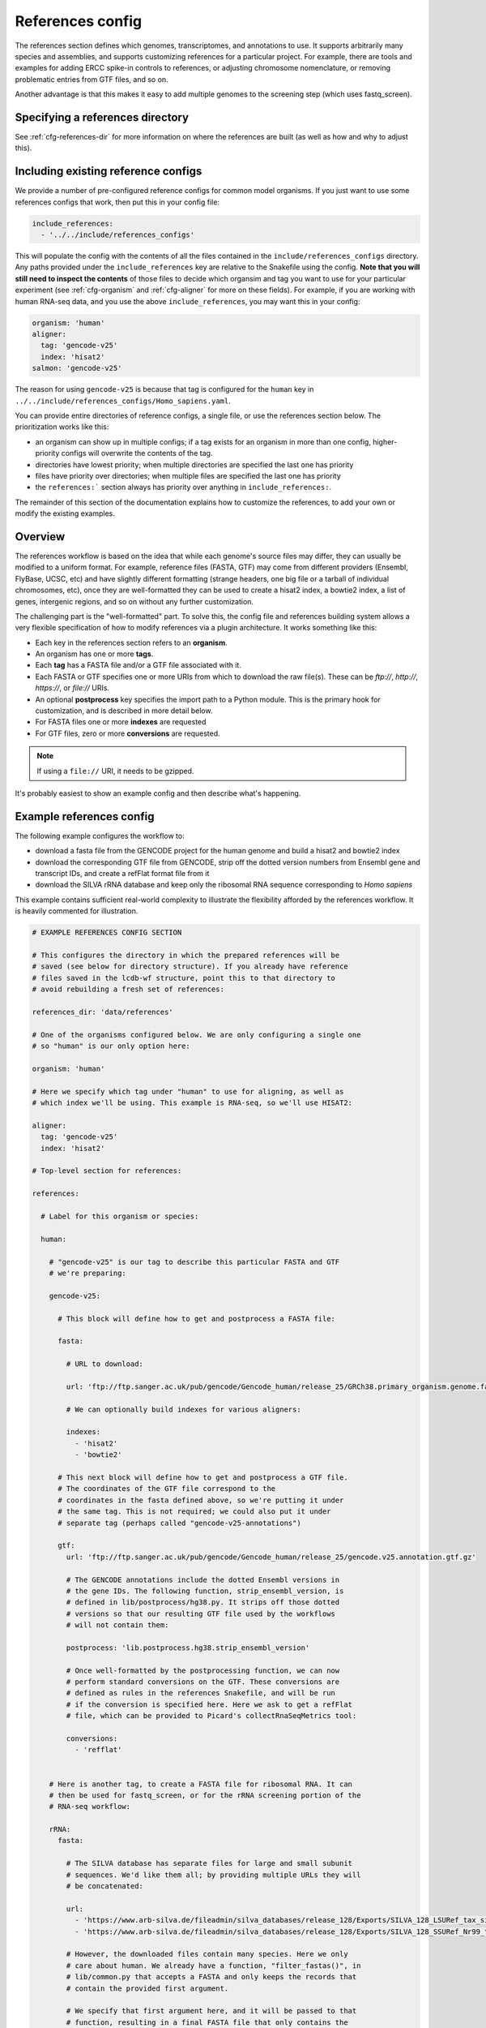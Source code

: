 
.. _references-config:

References config
=================

The references section defines which genomes, transcriptomes, and annotations
to use. It supports arbitrarily many species and assemblies, and supports
customizing references for a particular project. For example, there are tools
and examples for adding ERCC spike-in controls to references, or adjusting
chromosome nomenclature, or removing problematic entries from GTF files, and so
on.

Another advantage is that this makes it easy to add multiple genomes to the
screening step (which uses fastq_screen).

Specifying a references directory
---------------------------------

See :ref:`cfg-references-dir` for more information on where the references are
built (as well as how and why to adjust this).

Including existing reference configs
------------------------------------
We provide a number of pre-configured reference configs for common model
organisms. If you just want to use some references configs that work, then put
this in your config file:

.. code-block:: yaml

    include_references:
      - '../../include/references_configs'

This will populate the config with the contents of all the files contained in
the ``include/references_configs`` directory. Any paths provided under the
``include_references`` key are relative to the Snakefile using the config.
**Note that you will still need to inspect the contents** of those files to
decide which organsim and tag you want to use for your particular experiment
(see :ref:`cfg-organism` and :ref:`cfg-aligner` for more on these fields). For
example, if you are working with human RNA-seq data, and you use the above
``include_references``, you may want this in your config:

.. code-block:: yaml

    organism: 'human'
    aligner:
      tag: 'gencode-v25'
      index: 'hisat2'
    salmon: 'gencode-v25'

The reason for using ``gencode-v25`` is because that tag is configured for the
``human`` key in ``../../include/references_configs/Homo_sapiens.yaml``.

You can provide entire directories of reference configs, a single file, or use
the references section below. The prioritization works like this:

- an organism can show up in multiple configs; if a tag exists for an organism
  in more than one config, higher-priority configs will overwrite the contents
  of the tag.
- directories have lowest priority; when multiple directories are specified the
  last one has priority
- files have priority over directories; when multiple files are specified the
  last one has priority
- the ``references:``` section always has priority over anything in
  ``include_references:``.

The remainder of this section of the documentation explains how to customize
the references, to add your own or modify the existing examples.

Overview
--------
The references workflow is based on the idea that while each genome's source
files may differ, they can usually be modified to a uniform format. For
example, reference files (FASTA, GTF) may come from different providers
(Ensembl, FlyBase, UCSC, etc) and have slightly different formatting (strange
headers, one big file or a tarball of individual chromosomes, etc), once they
are well-formatted they can be used to create a hisat2 index, a bowtie2 index,
a list of genes, intergenic regions, and so on without any further
customization.

The challenging part is the "well-formatted" part. To solve this, the config
file and references building system allows a very flexible specification of how
to modify references via a plugin architecture. It works something like this:

- Each key in the references section refers to an **organism**.
- An organism has one or more **tags**.
- Each **tag** has a FASTA file and/or a GTF file associated with it.
- Each FASTA or GTF specifies one or more URIs from which to download the raw
  file(s). These can be `ftp://`, `http://`, `https://`, or `file://` URIs.
- An optional **postprocess** key specifies the import path to a Python module.
  This is the primary hook for customization, and is described in more detail
  below.
- For FASTA files one or more **indexes** are requested
- For GTF files, zero or more **conversions** are requested.

.. note::

    If using a ``file://`` URI, it needs to be gzipped.

It's probably easiest to show an example config and then describe what's
happening.

Example references config
-------------------------

The following example configures the workflow to:

- download a fasta file from the GENCODE project for the human genome and build
  a hisat2 and bowtie2 index
- download the corresponding GTF file from GENCODE, strip off the dotted
  version numbers from Ensembl gene and transcript IDs, and create a refFlat
  format file from it
- download the SILVA rRNA database and keep only the ribosomal RNA sequence
  corresponding to *Homo sapiens*

This example contains sufficient real-world complexity to illustrate the
flexibility afforded by the references workflow. It is heavily commented for
illustration.

.. code-block:: yaml

    # EXAMPLE REFERENCES CONFIG SECTION

    # This configures the directory in which the prepared references will be
    # saved (see below for directory structure). If you already have reference
    # files saved in the lcdb-wf structure, point this to that directory to
    # avoid rebuilding a fresh set of references:

    references_dir: 'data/references'

    # One of the organisms configured below. We are only configuring a single one
    # so "human" is our only option here:

    organism: 'human'

    # Here we specify which tag under "human" to use for aligning, as well as
    # which index we'll be using. This example is RNA-seq, so we'll use HISAT2:

    aligner:
      tag: 'gencode-v25'
      index: 'hisat2'

    # Top-level section for references:

    references:

      # Label for this organism or species:

      human:

        # "gencode-v25" is our tag to describe this particular FASTA and GTF
        # we're preparing:

        gencode-v25:

          # This block will define how to get and postprocess a FASTA file:

          fasta:

            # URL to download:

            url: 'ftp://ftp.sanger.ac.uk/pub/gencode/Gencode_human/release_25/GRCh38.primary_organism.genome.fa.gz'

            # We can optionally build indexes for various aligners:

            indexes:
              - 'hisat2'
              - 'bowtie2'

          # This next block will define how to get and postprocess a GTF file.
          # The coordinates of the GTF file correspond to the
          # coordinates in the fasta defined above, so we're putting it under
          # the same tag. This is not required; we could also put it under
          # separate tag (perhaps called "gencode-v25-annotations")

          gtf:
            url: 'ftp://ftp.sanger.ac.uk/pub/gencode/Gencode_human/release_25/gencode.v25.annotation.gtf.gz'

            # The GENCODE annotations include the dotted Ensembl versions in
            # the gene IDs. The following function, strip_ensembl_version, is
            # defined in lib/postprocess/hg38.py. It strips off those dotted
            # versions so that our resulting GTF file used by the workflows
            # will not contain them:

            postprocess: 'lib.postprocess.hg38.strip_ensembl_version'

            # Once well-formatted by the postprocessing function, we can now
            # perform standard conversions on the GTF. These conversions are
            # defined as rules in the references Snakefile, and will be run
            # if the conversion is specified here. Here we ask to get a refFlat
            # file, which can be provided to Picard's collectRnaSeqMetrics tool:

            conversions:
              - 'refflat'


        # Here is another tag, to create a FASTA file for ribosomal RNA. It can
        # then be used for fastq_screen, or for the rRNA screening portion of the
        # RNA-seq workflow:

        rRNA:
          fasta:

            # The SILVA database has separate files for large and small subunit
            # sequences. We'd like them all; by providing multiple URLs they will
            # be concatenated:

            url:
              - 'https://www.arb-silva.de/fileadmin/silva_databases/release_128/Exports/SILVA_128_LSURef_tax_silva_trunc.fasta.gz'
              - 'https://www.arb-silva.de/fileadmin/silva_databases/release_128/Exports/SILVA_128_SSURef_Nr99_tax_silva_trunc.fasta.gz'

            # However, the downloaded files contain many species. Here we only
            # care about human. We already have a function, "filter_fastas()", in
            # lib/common.py that accepts a FASTA and only keeps the records that
            # contain the provided first argument.

            # We specify that first argument here, and it will be passed to that
            # function, resulting in a final FASTA file that only contains the
            # rRNA sequence for Homo sapiens:

            postprocess:
                function: 'lib.common.filter_fastas'
                args: 'Homo sapiens'

            # We only need a bowtie2 index out of it.
            indexes:
                - 'bowtie2'

Without all those comments, it looks like this:

.. code-block:: yaml

    references_dir: 'data/references'
    organism: 'human'
    aligner:
      tag: 'gencode-v25'
      index: 'hisat2'
    references:
      human:
        gencode-v25:
          fasta:
            url: 'ftp://ftp.sanger.ac.uk/pub/gencode/Gencode_human/release_25/GRCh38.primary_organism.genome.fa.gz'
            indexes:
              - 'hisat2'
              - 'bowtie2'
          gtf:
            url: 'ftp://ftp.sanger.ac.uk/pub/gencode/Gencode_human/release_25/gencode.v25.annotation.gtf.gz'
            postprocess: 'lib.postprocess.hg38.strip_ensembl_version'
            conversions:
              - 'refflat'
        rRNA:
          fasta:
            url:
              - 'https://www.arb-silva.de/fileadmin/silva_databases/release_128/Exports/SILVA_128_LSURef_tax_silva_trunc.fasta.gz'
              - 'https://www.arb-silva.de/fileadmin/silva_databases/release_128/Exports/SILVA_128_SSURef_Nr99_tax_silva_trunc.fasta.gz'
            postprocess:
                function: 'lib.common.filter_fastas'
                args: 'Homo sapiens'
            indexes:
                - 'bowtie2'


The above file will result in the following directory structure::

    data/references/human/gencode-v25/fasta
    data/references/human/gencode-v25/bowtie2
    data/references/human/gencode-v25/hisat2
    data/references/human/gencode-v25/gtf
    data/references/human/gencode-v25-transcriptome/fasta
    data/references/human/gencode-v25-transcriptome/salmon
    data/references/human/rRNA/fasta
    data/references/human/rRNA/bowtie2

Each block in the YAML file describes either a `fasta` or `gtf` file. Each
block has at least the organism, type, and a URL.  A block can optionally have
a `postprocess`, which is an arbitrary function (described below) that converts
the downloaded URL to something that conforms to the standards of the workflow
(also described below). By supplying a tag, we can differentiate between
different versions (e.g., FlyBase r6.04 vs r6.11; hg19 vs hg38) or different
kinds of postprocessing (e.g, "chr" preprended to chrom names or not;
comprehensive annotation vs only coding genes).

`fasta` blocks can have an optional  `indexes` entry which will build the
specified indexes. `gtf` blocks can have an optional `conversions` entry which
will perform the specified conversion. Available indexes and conversions are
described below.


Post processing
---------------

**All files created by a block are required to be gzipped.**

This means that if a URL points to an uncompressed GTF file, a post-processing
function must gzip it. It also means that any post-processing functions must
write gzipped output files.

Other than that, it's up to the user to decide what transformations (if any)
are required. Examples might include:

- exluding particular contigs
- removing or editing problematic genes that have transcripts on both strands
  -- mod(mdg4) I'm looking at you
- renaming chromosomes (e.g., prepend "chr")
- remove unnecessary annotations (e.g., keep only cds/exon/transcript/gene features)

In the example config above, the yeast genome is available as a tarball of
separate fasta files, but we'd like to get it into a single fasta file for
downstream tools to work with.

The configuration block can define an optional `postprocess` string which
contains a dotted name referring to Python function that is importable by the
`reference.snakefile` workflow. By default, the workflow will find modules in
in ``lib.postprocess`` directory, so it's most convenient and organized to put
your functions within modules in that directory.

For example, above we used the postprocess function
``lib.postprocess.sacCer3.fasta_lib.postprocess``, and you can view this
function in ``lib/postprocess/sacCer3.py``.

Please see :func:`lib.common.download_and_postprocess` for more details, and
the files in the ``lib/postproces`` directory for inspiration.

These two arguments are automatically provided by the references workflow --
you don't have to know or care exactly what the filenames are, just what has to
be done to their contents.

See the files in ``lib/postprocess`` for inspiration if you need to write your
own post-processing functions.

The job of a postprocessing function is to ensure that the
fastq/gtf/transcriptome fasta meets the requirements described above and is
ready for any intended downstream tasks. For example if we download the fasta
file from FlyBase for dm6 but want "chr" prepended to chromosome names, we can
create a function in the file ``dm6.py`` called ``add_chr`` that does
this:

.. code-block:: python

    # This is dm6.py

    from snakemake.shell import shell  # a very convenient function

    def add_chr(origfn, newfn):
        shell(
            'zcat {origfn} '       # input is always gzipped
            '| sed "s/>/>chr/g" '  # add chr to names
            '| gzip -c > {newfn} ' # re-zip
            '&& rm {origfn}'       # clean up
        )

We specify this function to be called in the fasta config block like this (note
that the module doesn't have to be the same name as the organism, but it is
here for clarity):

.. code-block:: yaml

    dm6:
      fasta:
        url: ...
        postprocess: "dm6.add_chr"

This expects a file ``dm6.py`` in the same directory as the
`references.snakefile` workflow, and expects a function ``add_chr`` to
be defined in that module.

Any downstream rules that operate on the genome FASTA file (like hisat2 index,
bowtie2 index, etc) will now use this fixed version with "chr" prepended to
chromosome names.  In this way, we can apply arbitrary code to modify
references to get them into a uniform format.


More advanced postprocessing
----------------------------

If a post-processing function has a keyword argument with starts and ends with
a double underscore (``__``), the config system will assume this is a string
that should be interpreted as a dotted function name and the actual function
will be resolved and passed to the post-processing function.

This is useful for example when attaching ERCC spike-ins to a reference file
that in turn needs to be modified. For example, the `S. pombe` reference
annotations are available as a GFF file, but this needs to be converted to
a GTF file. After that, the ERCC spike-in GTF annotations need to be added to
the newly-created GTF.

The functions in ``lib/postprocess/ercc.py`` support such a use-case. The
config looks like this:

.. code-block:: yaml

    genome:
      url:
        # S. pombe fasta
        - 'ftp://ftp.ensemblgenomes.org/pub/fungi/release-41/fasta/schizosaccharomyces_pombe/dna/Schizosaccharomyces_pombe.ASM294v2.dna_sm.toplevel.fa.gz'
        # ERCC fasta
        - 'https://www-s.nist.gov/srmors/certificates/documents/SRM2374_Sequence_v1.FASTA'
      postprocess:
        function: "lib.postprocess.ercc.add_fasta_to_genome"

    annotation:
      url:
        # S. pombe GFF, which needs to be converted to GTF
        - 'ftp://ftp.ensemblgenomes.org/pub/fungi/release-41/gff3/schizosaccharomyces_pombe/Schizosaccharomyces_pombe.ASM294v2.41.gff3.gz'

        # ERCC GTF is not available; conversion function needed to convert
        # fasta to GTF
        - 'https://www-s.nist.gov/srmors/certificates/documents/SRM2374_Sequence_v1.FASTA'

      postprocess:
        function: "lib.postprocess.ercc.add_gtf_to_genome"
        kwargs:
          # As per the docs for add_gtf_to_genome, this function will be
          # applied to all but the last input file. It is specified as a string
          # here, but the config-processing system will resolve this to the
          # actual function and pass that along to add_gtf_to_genome
          __preprocess__: "lib.common.gff2gtf"

.. versionadded:: 1.7
    Ability to use special ``__``-prefixed variables that are interpreted as
    dotted-path functions to import.

Locations of downloaded-and-post-rocessed FASTA and GTF files
-------------------------------------------------------------
Generally speaking, the fasta and gtf files will be in::

    {references_dir}/{organism}/{tag}/fasta/{organism}_{tag}.fasta
    {references_dir}/{organism}/{tag}/gtf/{organism}_{tag}.gtf

If a config file looks like this (simplified here for clarity):

.. code-block:: yaml

  references_dir: refs
  references:
    human:
      hg38:
        fasta: ...
        gtf: ...

Then the following files will be created::

    refs/human/hg38/fasta/human_hg38.fasta
    refs/human/hg38/gtf/human_hg38.gtf


If you are running the references workflow directly, or it is included in
another workflow that requests a chromsizes file, the following will also be
created::

    refs/human/hg38/fasta/human_hg38.chromsizes

.. note::

  URLs are expected to be gzipped and any postprocessing functions are
  expected to output gzipped files. This is because it is most common for
  providers to offer gzipped reference files, and therefore minimizes the
  effort required to prepare fasta and gtf files.  However, not all downstream
  tools handle gzipped input. The references workflow therefore stores only the
  uncompressed versions. We consider the resulting configuration simplicity to
  be worth the additional space and time cost.


Available indexes and conversions
---------------------------------
The following indexes can be currently be specified for fasta files:

hisat2
^^^^^^

    .. code-block:: yaml

        indexes:
          - hisat2

    Output files::

      {references_dir}/{organism}/{tag}/hisat2/{organism}_{tag}.*.ht2

bowtie2
^^^^^^^

    .. code-block:: yaml

        indexes:
          - bowtie2

    Output files::

      {references_dir}/{organism}/{tag}/bowtie2/{organism}_{tag}.*.bt2

salmon
^^^^^^

    .. code-block:: yaml

        indexes:
          - salmon

    Output files::

      {references_dir}/{organism}/{tag}/salmon/{organism}_{tag}/*

The following conversions can be specified for GTF files:

refflat
^^^^^^^

    .. code-block:: yaml

        conversions:
          - refflat

    Converts GTF to refFlat format. See the ``conversion_refflat`` rule in
    ``workflows/references/Snakefile``.

    Output file::

      {references_dir}/{organism}/{tag}/gtf/{organism}_{tag}.refflat

bed12
^^^^^

    .. code-block:: yaml

        conversions:
           - bed12

   Converts GTF to BED12 format. See the ``conversion_bed12`` rule in
   ``workflows/references/Snakefile``.

   Output file::

      {references_dir}/{organism}/{tag}/gtf/{organism}_{tag}.refflat

gffutils
^^^^^^^^
    Converts GTF to gffutils database (typically used for downstream work). You
    can specify arbitrary kwargs to ``gffutils.create_db`` by including them as
    keys. For example, if the GTF file already contains features for genes and
    transcripts:

    .. code-block:: yaml

        conversions:
          - gffutils:
              disable_infer_genes: True
              disable_infer_transcripts: True


    Output file::

        {references_dir}/{organism}/{tag}/gtf/{organism}_{tag}.gtf.db

genelist
^^^^^^^^
    Reads the postprocessed GTF file, and extracts the set of gene IDs found,
    one ID per line. The GTF attribute to use is configured by the
    ``gene_id:`` key, for example, if the file contains gene IDs in the
    ``Name`` attribute of each line, use the following:

    .. code-block:: yaml

        conversions:
          - genelist:
              gene_id: 'Name'

    Output file::

      {references_dir}/{organism}/{tag}/gtf/{organism}_{tag}.genelist

mappings
^^^^^^^^
    Reads the postprocesses GTF file, and outputs mappings between attributes
    as a gzipped TSV.

    You can include/exclude featuretypes from being checked.  For example, if
    your GTF has genes and transcripts in addition to exons, the gene and
    transcript lines probably contain all of the attributes you are interested
    in (like gene_id, symbol, name, etc) and the exon (and any other lines) can
    be ignored, speeding up the process. In this case you could use
    ``include_featuretypes: [gene, transcript]``.

    A ``__featuretype__`` column is always included in the mapping.  This is
    the GTF featuretype of each line, with extra ``__`` to avoid overwriting an
    attribute that may happen to be called ``featuretype``.

    .. code-block:: yaml

        conversions:
          - mappings

    .. code-block:: yaml

        conversions:
          - mappings:
              include_featuretypes: [gene, transcript]

    Output file::

      {references_dir}/{organism}/{tag}/gtf/{organism}_{tag}.mapping.tsv.gz
